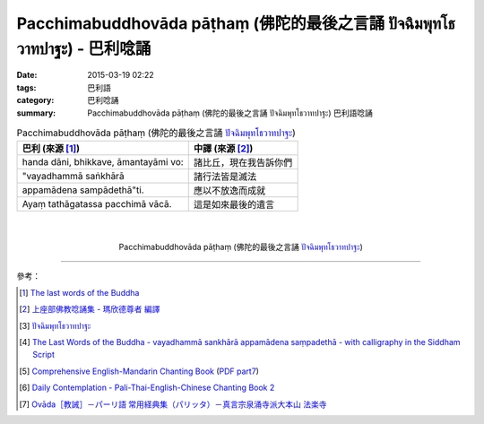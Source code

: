 Pacchimabuddhovāda pāṭhaṃ (佛陀的最後之言誦 ปัจฉิมพุทโธวาทปาฐะ) - 巴利唸誦
#########################################################################

:date: 2015-03-19 02:22
:tags: 巴利語
:category: 巴利唸誦
:summary: Pacchimabuddhovāda pāṭhaṃ (佛陀的最後之言誦 ปัจฉิมพุทโธวาทปาฐะ) 巴利語唸誦


.. list-table:: Pacchimabuddhovāda pāṭhaṃ (佛陀的最後之言誦 `ปัจฉิมพุทโธวาทปาฐะ`_)
   :header-rows: 1
   :class: table-syntax-diff

   * - 巴利 (來源 [1]_)

     - 中譯 (來源 [2]_)

   * - handa dāni, bhikkave, āmantayāmi vo:

     - 諸比丘，現在我告訴你們

   * - "vayadhammā saṅkhārā

     - 諸行法皆是滅法

   * - appamādena sampādethā"ti.

     - 應以不放逸而成就

   * - Ayaṃ tathāgatassa pacchimā vācā.

     - 這是如來最後的遺言

|
|

.. container:: align-center video-container

  .. raw:: html

    <iframe width="420" height="315" src="https://www.youtube.com/embed/GiRvA73aOfc" frameborder="0" allowfullscreen></iframe>

.. container:: align-center video-container-description

  Pacchimabuddhovāda pāṭhaṃ (佛陀的最後之言誦 `ปัจฉิมพุทโธวาทปาฐะ`_)

----

參考：

.. [1] `The last words of the Buddha <http://jayarava.org/buddhas-last-words.html>`_

.. [2] `上座部佛教唸誦集 - 瑪欣德尊者 編譯 <http://www.dhammatalks.net/Chinese/Bhikkhu_Mahinda-Puja.pdf>`_

.. [3] `ปัจฉิมพุทโธวาทปาฐะ <http://www.aia.or.th/prayer40.htm>`_

.. [4] `The Last Words of the Buddha - vayadhammā sankhārā appamādena saṃpadethā - with calligraphy in the Siddham Script <http://www.visiblemantra.org/buddha-last-words.html>`_

.. [5] `Comprehensive English-Mandarin Chanting Book <http://methika.com/comprehensive-english-mandarin-chanting-book/>`_
       (`PDF part7 <http://methika.com/wp-content/uploads/2010/01/Book7.PDF>`__)

.. [6] `Daily Contemplation - Pali-Thai-English-Chinese Chanting Book 2 <http://www.nirotharam.com/book/English-ChineseChantingbook2.pdf>`_

.. [7] `Ovāda［教誡］－パーリ語 常用経典集（パリッタ）－真言宗泉涌寺派大本山 法楽寺 <http://www.horakuji.hello-net.info/BuddhaSasana/Theravada/paritta/Bhagavato_Ovado.htm>`_


.. _ปัจฉิมพุทโธวาทปาฐะ: http://www.aia.or.th/prayer40.htm
